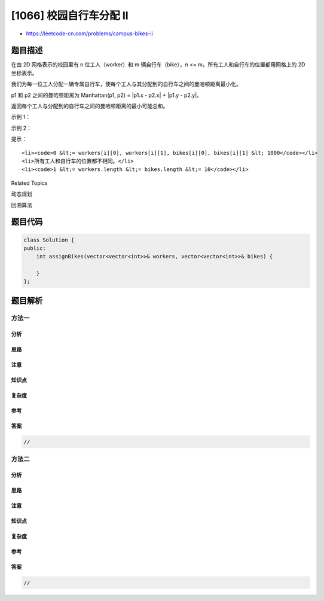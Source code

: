 [1066] 校园自行车分配 II
========================

-  https://leetcode-cn.com/problems/campus-bikes-ii

题目描述
--------

.. raw:: html

   <p>

在由 2D 网格表示的校园里有 n 位工人（worker）和 m 辆自行车（bike），n <=
m。所有工人和自行车的位置都用网格上的 2D 坐标表示。

.. raw:: html

   </p>

.. raw:: html

   <p>

我们为每一位工人分配一辆专属自行车，使每个工人与其分配到的自行车之间的曼哈顿距离最小化。

.. raw:: html

   </p>

.. raw:: html

   <p>

p1 和 p2 之间的曼哈顿距离为 Manhattan(p1, p2) = \|p1.x - p2.x\| + \|p1.y
- p2.y\|。

.. raw:: html

   </p>

.. raw:: html

   <p>

返回每个工人与分配到的自行车之间的曼哈顿距离的最小可能总和。

.. raw:: html

   </p>

.. raw:: html

   <p>

 

.. raw:: html

   </p>

.. raw:: html

   <p>

示例 1：

.. raw:: html

   </p>

.. raw:: html

   <p>

.. raw:: html

   </p>

.. raw:: html

   <pre><strong>输入：</strong>workers = [[0,0],[2,1]], bikes = [[1,2],[3,3]]
   <strong>输出：</strong>6
   <strong>解释：</strong>
   自行车 0 分配给工人 0，自行车 1 分配给工人 1 。分配得到的曼哈顿距离都是 3, 所以输出为 6 。
   </pre>

.. raw:: html

   <p>

示例 2：

.. raw:: html

   </p>

.. raw:: html

   <p>

.. raw:: html

   </p>

.. raw:: html

   <pre><strong>输入：</strong>workers = [[0,0],[1,1],[2,0]], bikes = [[1,0],[2,2],[2,1]]
   <strong>输出：</strong>4
   <strong>解释：</strong>
   先将自行车 0 分配给工人 0，再将自行车 1 分配给工人 1（或工人 2），自行车 2 给工人 2（或工人 1）。如此分配使得曼哈顿距离的总和为 4。
   </pre>

.. raw:: html

   <p>

 

.. raw:: html

   </p>

.. raw:: html

   <p>

提示：

.. raw:: html

   </p>

.. raw:: html

   <ol>

::

    <li><code>0 &lt;= workers[i][0], workers[i][1], bikes[i][0], bikes[i][1] &lt; 1000</code></li>
    <li>所有工人和自行车的位置都不相同。</li>
    <li><code>1 &lt;= workers.length &lt;= bikes.length &lt;= 10</code></li>

.. raw:: html

   </ol>

.. raw:: html

   <div>

.. raw:: html

   <div>

Related Topics

.. raw:: html

   </div>

.. raw:: html

   <div>

.. raw:: html

   <li>

动态规划

.. raw:: html

   </li>

.. raw:: html

   <li>

回溯算法

.. raw:: html

   </li>

.. raw:: html

   </div>

.. raw:: html

   </div>

题目代码
--------

.. code:: cpp

    class Solution {
    public:
        int assignBikes(vector<vector<int>>& workers, vector<vector<int>>& bikes) {

        }
    };

题目解析
--------

方法一
~~~~~~

分析
^^^^

思路
^^^^

注意
^^^^

知识点
^^^^^^

复杂度
^^^^^^

参考
^^^^

答案
^^^^

.. code:: cpp

    //

方法二
~~~~~~

分析
^^^^

思路
^^^^

注意
^^^^

知识点
^^^^^^

复杂度
^^^^^^

参考
^^^^

答案
^^^^

.. code:: cpp

    //
